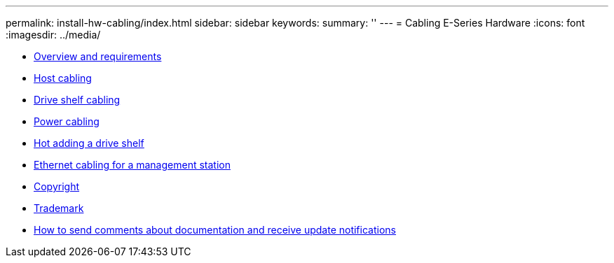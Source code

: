---
permalink: install-hw-cabling/index.html
sidebar: sidebar
keywords: 
summary: ''
---
= Cabling E-Series Hardware
:icons: font
:imagesdir: ../media/

* xref:concept_overview_and_requirements.adoc[Overview and requirements]
* link:task_host_cabling.md#task_host_cabling[Host cabling]
* link:task_drive_shelf_cabling.md#task_drive_shelf_cabling[Drive shelf cabling]
* xref:task_power_cabling.adoc[Power cabling]
* link:task_hot_adding_a_drive_shelf.md#task_hot_adding_a_drive_shelf[Hot adding a drive shelf]
* link:task_ethernet_cabling_for_a_management_station.md#task_ethernet_cabling_for_a_management_station[Ethernet cabling for a management station]
* xref:reference_copyright.adoc[Copyright]
* xref:reference_trademark.adoc[Trademark]
* xref:concept_how_to_send_comments_about_documentation_and_receive_update_notifications_netapp_post_preface.adoc[How to send comments about documentation and receive update notifications]
